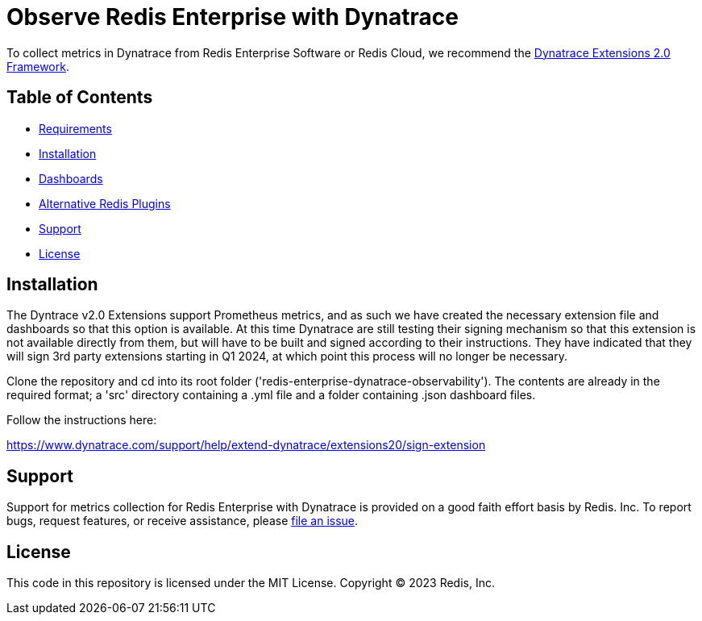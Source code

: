 :linkattrs:
:project-owner:      redis-field-engineering
:project-name:       redis-enterprise-observability

= Observe Redis Enterprise with Dynatrace

To collect metrics in Dynatrace from Redis Enterprise Software or Redis Cloud, we recommend the https://www.dynatrace.com/support/help/extend-dynatrace/extensions20/extensions-concepts[Dynatrace Extensions 2.0 Framework].

== Table of Contents

* link:#Requirements[Requirements]
* link:#Installation[Installation]
* link:#Dashboards[Dashboards]
* link:#Dashboards[Alternative Redis Plugins]
* link:#Support[Support]
* link:#License[License]

== Installation

The Dyntrace v2.0 Extensions support Prometheus metrics, and as such we have created the necessary extension file and dashboards so that this option is available. At this time Dynatrace are still testing their signing mechanism so that this extension is not available directly from them, but will have to be built and signed according to their instructions. They have indicated that they will sign 3rd party extensions starting in Q1 2024, at which point this process will no longer be necessary.

Clone the repository and cd into its root folder ('redis-enterprise-dynatrace-observability'). The contents are already in the required format; a 'src' directory containing a .yml file and a folder containing .json dashboard files.

Follow the instructions here:

https://www.dynatrace.com/support/help/extend-dynatrace/extensions20/sign-extension

== Support

Support for metrics collection for Redis Enterprise with Dynatrace is provided on a good faith effort basis by Redis. Inc. To report bugs, request features, or receive assistance, please https://github.com/{project-owner}/{project-name}/issues[file an issue].

== License

This code in this repository is licensed under the MIT License. Copyright (C) 2023 Redis, Inc.
